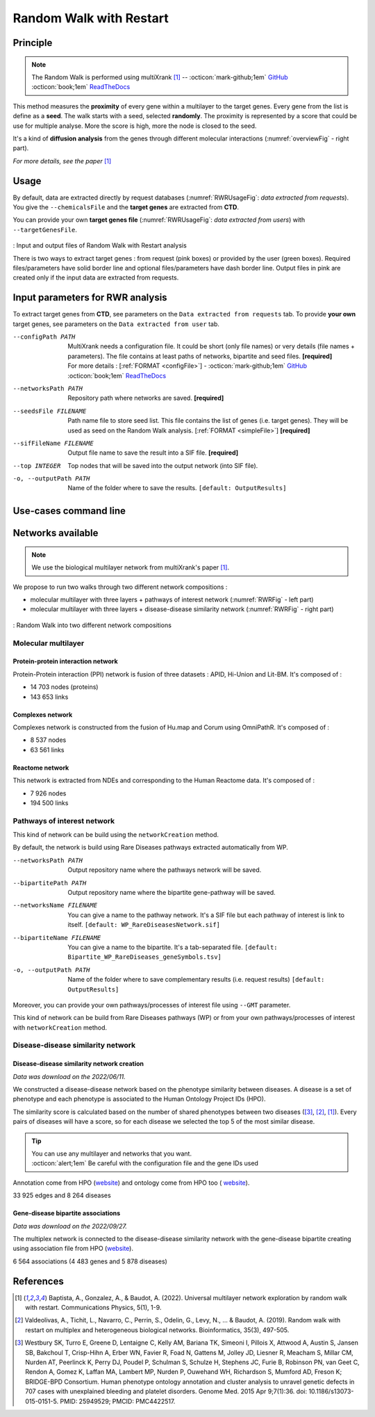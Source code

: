 .. _RWR:

==================================================
Random Walk with Restart
==================================================

Principle
------------

.. note::

    The Random Walk is performed using multiXrank [1]_ --
    :octicon:`mark-github;1em` `GitHub <https://github.com/anthbapt/multixrank>`_ :octicon:`book;1em` `ReadTheDocs <https://multixrank-doc.readthedocs.io/en/latest/>`_

This method measures the **proximity** of every gene within a multilayer to the target genes. Every gene from the list is
define as a **seed**. The walk starts with a seed, selected **randomly**. The proximity is represented by a score that could be use
for multiple analyse. More the score is high, more the node is closed to the seed.

It's a kind of **diffusion analysis** from the genes through different molecular interactions (:numref:`overviewFig` - right part).

*For more details, see the paper* [1]_

Usage
-------

By default, data are extracted directly by request databases (:numref:`RWRUsageFig`: *data extracted from requests*).
You give the ``--chemicalsFile`` and the **target genes** are extracted from **CTD**.

You can provide your own **target genes file** (:numref:`RWRUsageFig`: *data extracted from users*) with ``--targetGenesFile``.

.. _RWRUsageFig:
.. figure:: ../../pictures/multixrank_graph.png
    :alt: RWR analysis
    :align: center

    : Input and output files of Random Walk with Restart analysis

    There is two ways to extract target genes : from request (pink boxes) or provided by the user (green boxes).
    Required files/parameters have solid border line and optional files/parameters have dash border line.
    Output files in pink are created only if the input data are extracted from requests.

Input parameters for RWR analysis
----------------------------------------

To extract target genes from **CTD**, see parameters on the ``Data extracted from requests`` tab.
To provide **your own** target genes, see parameters on the ``Data extracted from user`` tab.

.. tabs::

    .. group-tab:: Data extracted from requests

        -c, --chemicalsFile FILENAME
            Contains a list of chemicals. They have to be in **MeSH** identifiers (e.g. D014801).
            You can give several chemicals in the same line : they will be grouped for the analysis.
            [:ref:`FORMAT <chemicalsFile>`] **[required]**

        --directAssociation BOOLEAN
            | ``TRUE`` : extract chemicals data, which are in the chemicalsFile, from CTD
            | ``FALSE``: extract chemicals and their child molecules data from CTD
            | ``[default: True]``

        --nbPub INTEGER
            References can be associated with chemical interactions.
            You can define a threshold to filter target genes extraction based on the number of publications.
            ``[default: 2]``

    .. group-tab:: Data extracted from user

        -t, --targetGenesFile FILENAME
            Contains a list of target genes. One gene per line. [:ref:`FORMAT <targetGenesFile>`]
            **[required]**

--configPath PATH
    MultiXrank needs a configuration file. It could be short (only file names) or very details (file names + parameters).
    The file contains at least paths of networks, bipartite and seed files. **[required]**

    | For more details : [:ref:`FORMAT <configFile>`] - :octicon:`mark-github;1em` `GitHub <https://github.com/anthbapt/multixrank>`_ :octicon:`book;1em` `ReadTheDocs <https://multixrank-doc.readthedocs.io/en/latest/>`_

--networksPath PATH
    Repository path where networks are saved. **[required]**

--seedsFile FILENAME
    Path name file to store seed list. This file contains the list of genes (i.e. target genes). They will be used as seed
    on the Random Walk analysis. [:ref:`FORMAT <simpleFile>`] **[required]**

--sifFileName FILENAME
    Output file name to save the result into a SIF file. **[required]**

--top INTEGER
    Top nodes that will be saved into the output network (into SIF file).

-o, --outputPath PATH
    Name of the folder where to save the results.
    ``[default: OutputResults]``

Use-cases command line
------------------------

.. tabs::

    .. group-tab:: Data extracted from requests

        .. code-block:: bash

            python3 main.py multixrank  --chemicalsFile useCases/InputData/chemicalsFile.csv \
                                        --directAssociation FALSE \
                                        --nbPub 2 \
                                        --configPath useCases/InputData/config_minimal_useCase1.yml \
                                        --networksPath useCases/InputData/ \
                                        --seedsFile useCases/InputData/seeds.txt \
                                        --sifFileName resultsNetwork_useCase1.sif \
                                        --top 10 \
                                        --outputPath useCases/OutputResults_useCase1/

    .. group-tab:: Data extracted from user

        .. code-block:: bash

            python3 main.py multixrank  --targetGenesFile useCases/InputData/VitA-Balmer2002-Genes.txt \
                                        --configPath useCases/InputData/config_minimal_useCase2.yml \
                                        --networksPath useCases/InputData/ \
                                        --seedsFile useCases/InputData/seeds.txt \
                                        --sifFileName resultsNetwork_useCase2.sif \
                                        --top 10 --outputPath \
                                        --outputPath useCases/OutputResults_useCase2/

Networks available
--------------------

.. note::

    We use the biological multilayer network from multiXrank's paper [1]_.

We propose to run two walks through two different network compositions :

- molecular multilayer with three layers + pathways of interest network (:numref:`RWRFig` - left part)
- molecular multilayer with three layers + disease-disease similarity network (:numref:`RWRFig` - right part)

.. _RWRFig:
.. figure:: ../../pictures/NetworkAvailable_RWR.png
    :alt: RWR networks
    :align: center

    : Random Walk into two different network compositions

Molecular multilayer
~~~~~~~~~~~~~~~~~~~~~~~~~~~~~~~~~~

Protein-protein interaction network
"""""""""""""""""""""""""""""""""""""

Protein-Protein interaction (PPI) network is fusion of three datasets : APID, Hi-Union and Lit-BM. It's composed of :

- 14 703 nodes (proteins)

- 143 653 links

Complexes network
""""""""""""""""""""

Complexes network is constructed from the fusion of Hu.map and Corum using OmniPathR. It's composed of :

- 8 537 nodes

- 63 561 links

Reactome network
""""""""""""""""""""

This network is extracted from NDEs and corresponding to the Human Reactome data. It's composed of :

- 7 926 nodes

- 194 500 links

.. _pathwaysOfInterestNet:

Pathways of interest network
~~~~~~~~~~~~~~~~~~~~~~~~~~~~~~~~~~

This kind of network can be build using the ``networkCreation`` method.

By default, the network is build using Rare Diseases pathways extracted automatically from WP.

--networksPath PATH
    Output repository name where the pathways network will be saved.

--bipartitePath PATH
    Output repository name where the bipartite gene-pathway will be saved.

--networksName FILENAME
    You can give a name to the pathway network. It's a SIF file but each pathway of interest is link to itself.
    ``[default: WP_RareDiseasesNetwork.sif]``

--bipartiteName FILENAME
    You can give a name to the bipartite. It's a tab-separated file.
    ``[default: Bipartite_WP_RareDiseases_geneSymbols.tsv]``

-o, --outputPath PATH
    Name of the folder where to save complementary results (i.e. request results)
    ``[default: OutputResults]``

Moreover, you can provide your own pathways/processes of interest file using ``--GMT`` parameter.

This kind of network can be build from Rare Diseases pathways (WP) or from your own pathways/processes of interest
with ``networkCreation`` method.

.. tabs::

    .. group-tab:: Data extracted from requests

        .. code-block:: bash

            python3 main.py networkCreation --networksPath useCases/InputData/multiplex/2/ \
                                            --networksName WP_RareDiseasesNetwork_fromRequest.sif \
                                            --bipartitePath useCases/InputData/bipartite/ \
                                            --bipartiteName Bipartite_WP_RareDiseases_geneSymbols_fromRequest.tsv \
                                            --outputPath useCases/OutputResults_useCase1
    .. group-tab:: Data extracted from user

        .. code-block:: bash

            python3 main.py networkCreation --networksPath useCases/InputData/multiplex/2/ \
                                            --networksName pathwaysOfInterestNetwork_fromPaper.sif \
                                            --bipartitePath useCases/InputData/bipartite/ \
                                            --bipartiteName Bipartite_pathOfInterest_geneSymbols_fromPaper.tsv \
                                            --GMT useCases/InputData/PathwaysOfInterest.gmt \
                                            --outputPath useCases/OutputResults_useCase2

.. _DDnet:

Disease-disease similarity network
~~~~~~~~~~~~~~~~~~~~~~~~~~~~~~~~~~

Disease-disease similarity network creation
""""""""""""""""""""""""""""""""""""""""""""""

*Data was download on the 2022/06/11.*

We constructed a disease-disease network based on the phenotype similarity between diseases. A disease is
a set of phenotype and each phenotype is associated to the Human Ontology Project IDs (HPO).

The similarity score is calculated based on the number of shared phenotypes between two diseases ([3]_, [2]_, [1]_).
Every pairs of diseases will have a score, so for each disease we selected the top 5 of the most similar disease.

.. tip::

    | You can use any multilayer and networks that you want.
    | :octicon:`alert;1em` Be careful with the configuration file and the gene IDs used

Annotation come from HPO (`website <https://hpo.jax.org/app/download/annotation>`_) and ontology come from HPO too (
`website <https://hpo.jax.org/app/download/ontology>`_).

33 925 edges and 8 264 diseases

Gene-disease bipartite associations
"""""""""""""""""""""""""""""""""""""

*Data was download on the 2022/09/27.*

The multiplex network is connected to the disease-disease similarity network with the gene-disease bipartite creating using
association file from HPO (`website <https://hpo.jax.org/app/download/annotation>`_).

6 564 associations (4 483 genes and 5 878 diseases)

References
------------

.. [1] Baptista, A., Gonzalez, A., & Baudot, A. (2022). Universal multilayer network exploration by random walk with restart. Communications Physics, 5(1), 1-9.
.. [2] Valdeolivas, A., Tichit, L., Navarro, C., Perrin, S., Odelin, G., Levy, N., ... & Baudot, A. (2019). Random walk with restart on multiplex and heterogeneous biological networks. Bioinformatics, 35(3), 497-505.
.. [3] Westbury SK, Turro E, Greene D, Lentaigne C, Kelly AM, Bariana TK, Simeoni I, Pillois X, Attwood A, Austin S, Jansen SB, Bakchoul T, Crisp-Hihn A, Erber WN, Favier R, Foad N, Gattens M, Jolley JD, Liesner R, Meacham S, Millar CM, Nurden AT, Peerlinck K, Perry DJ, Poudel P, Schulman S, Schulze H, Stephens JC, Furie B, Robinson PN, van Geet C, Rendon A, Gomez K, Laffan MA, Lambert MP, Nurden P, Ouwehand WH, Richardson S, Mumford AD, Freson K; BRIDGE-BPD Consortium. Human phenotype ontology annotation and cluster analysis to unravel genetic defects in 707 cases with unexplained bleeding and platelet disorders. Genome Med. 2015 Apr 9;7(1):36. doi: 10.1186/s13073-015-0151-5. PMID: 25949529; PMCID: PMC4422517.